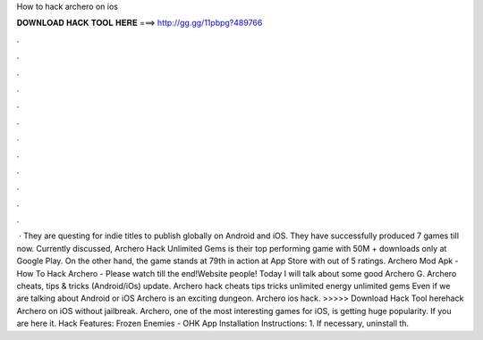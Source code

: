How to hack archero on ios

𝐃𝐎𝐖𝐍𝐋𝐎𝐀𝐃 𝐇𝐀𝐂𝐊 𝐓𝐎𝐎𝐋 𝐇𝐄𝐑𝐄 ===> http://gg.gg/11pbpg?489766

.

.

.

.

.

.

.

.

.

.

.

.

 · They are questing for indie titles to publish globally on Android and iOS. They have successfully produced 7 games till now. Currently discussed, Archero Hack Unlimited Gems is their top performing game with 50M + downloads only at Google Play. On the other hand, the game stands at 79th in action at App Store with out of 5 ratings. Archero Mod Apk - How To Hack Archero - Please watch till the end!Website  people! Today I will talk about some good Archero G. Archero cheats, tips & tricks (Android/iOs) update. Archero hack cheats tips tricks unlimited energy unlimited gems  Even if we are talking about Android or iOS Archero is an exciting dungeon. Archero ios hack. >>>>> Download Hack Tool herehack Archero on iOS without jailbreak. Archero, one of the most interesting games for iOS, is getting huge popularity. If you are here it. Hack Features: Frozen Enemies - OHK App Installation Instructions: 1. If necessary, uninstall th.
